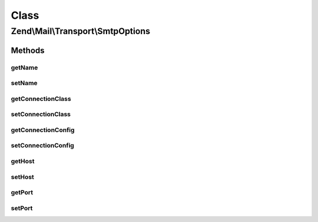 .. Mail/Transport/SmtpOptions.php generated using docpx on 01/30/13 03:02pm


Class
*****

Zend\\Mail\\Transport\\SmtpOptions
==================================

Methods
-------

getName
+++++++

.. function:: getName()


    Return the local client hostname

    :rtype: string 



setName
+++++++

.. function:: setName()


    Set the local client hostname or IP


    :param string: 

    :throws \Zend\Mail\Exception\InvalidArgumentException: 

    :rtype: SmtpOptions 



getConnectionClass
++++++++++++++++++

.. function:: getConnectionClass()


    Get connection class
    
    This should be either the class Zend\Mail\Protocol\Smtp or a class
    extending it -- typically a class in the Zend\Mail\Protocol\Smtp\Auth
    namespace.

    :rtype: string 



setConnectionClass
++++++++++++++++++

.. function:: setConnectionClass()


    Set connection class

    :param string: the value to be set

    :throws \Zend\Mail\Exception\InvalidArgumentException: 

    :rtype: SmtpOptions 



getConnectionConfig
+++++++++++++++++++

.. function:: getConnectionConfig()


    Get connection configuration array

    :rtype: array 



setConnectionConfig
+++++++++++++++++++

.. function:: setConnectionConfig()


    Set connection configuration array

    :param array: 

    :rtype: SmtpOptions 



getHost
+++++++

.. function:: getHost()


    Get the host name

    :rtype: string 



setHost
+++++++

.. function:: setHost()


    Set the SMTP host


    :param string: 

    :rtype: SmtpOptions 



getPort
+++++++

.. function:: getPort()


    Get the port the SMTP server runs on

    :rtype: int 



setPort
+++++++

.. function:: setPort()


    Set the port the SMTP server runs on

    :param int: 

    :throws \Zend\Mail\Exception\InvalidArgumentException: 

    :rtype: SmtpOptions 



